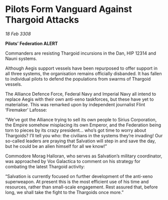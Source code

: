 * Pilots Form Vanguard Against Thargoid Attacks

/18 Feb 3308/

*Pilots’ Federation ALERT* 

Commanders are resisting Thargoid incursions in the Dan, HIP 12314 and Nauni systems. 

Although Aegis support vessels have been repurposed to offer support in all three systems, the organisation remains officially disbanded. It has fallen to individual pilots to defend the populations from swarms of Thargoid vessels. 

The Alliance Defence Force, Federal Navy and Imperial Navy all intend to replace Aegis with their own anti-xeno taskforces, but these have yet to materialise. This was remarked upon by independent journalist Flint ‘Firemaker’ Lafosse: 

“We’ve got the Alliance trying to sell its own people to Sirius Corporation, the Empire somehow misplacing its own Emperor, and the Federation being torn to pieces by its crazy president… who’s got time to worry about Thargoids? I’ll tell you who: the civilians in the systems they’re invading! Our so-called leaders are praying that Salvation will step in and save the day, but he could be an alien himself for all we know!” 

Commodore Morag Halloran, who serves as Salvation’s military coordinator, was approached by Vox Galactica to comment on his strategy for combating the latest Thargoid activity: 

“Salvation is currently focused on further development of the anti-xeno superweapon. At present this is the most efficient use of his time and resources, rather than small-scale engagement. Rest assured that, before long, we shall take the fight to the Thargoids once more.”